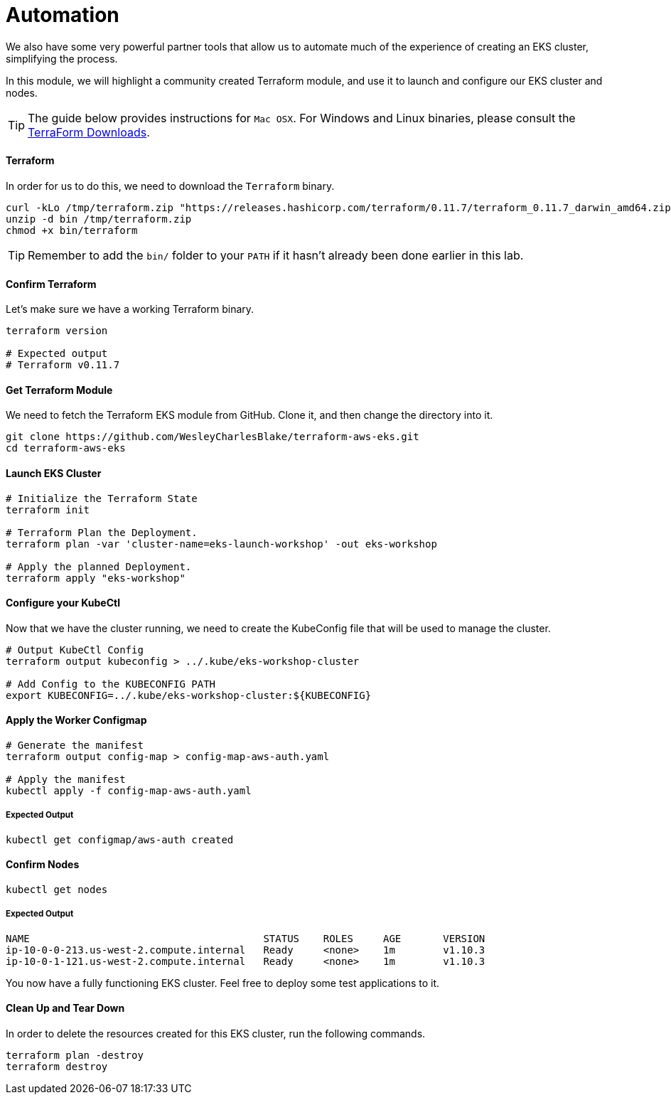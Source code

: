 = Automation
We also have some very powerful partner tools that allow us to automate much of the experience of creating an EKS cluster, simplifying the process.

In this module, we will highlight a community created Terraform module, and use it to launch and configure our EKS cluster and nodes.

TIP: The guide below provides instructions for `Mac OSX`. For Windows and Linux binaries, please consult the https://www.terraform.io/downloads.html[TerraForm Downloads].

==== Terraform
In order for us to do this, we need to download the `Terraform` binary.

[source,bash]
----
curl -kLo /tmp/terraform.zip "https://releases.hashicorp.com/terraform/0.11.7/terraform_0.11.7_darwin_amd64.zip"
unzip -d bin /tmp/terraform.zip
chmod +x bin/terraform
----

TIP: Remember to add the `bin/` folder to your `PATH` if it hasn't already been done earlier in this lab.

==== Confirm Terraform
Let's make sure we have a working Terraform binary.
[source,bash]
----
terraform version

# Expected output
# Terraform v0.11.7
----

==== Get Terraform Module
We need to fetch the Terraform EKS module from GitHub. Clone it, and then change the directory into it.
[source,bash]
----
git clone https://github.com/WesleyCharlesBlake/terraform-aws-eks.git
cd terraform-aws-eks
----

==== Launch EKS Cluster
[source,bash]
----
# Initialize the Terraform State
terraform init

# Terraform Plan the Deployment.
terraform plan -var 'cluster-name=eks-launch-workshop' -out eks-workshop

# Apply the planned Deployment.
terraform apply "eks-workshop"
----

==== Configure your KubeCtl
Now that we have the cluster running, we need to create the KubeConfig file that will be used to manage the cluster.
[source,bash]
----
# Output KubeCtl Config
terraform output kubeconfig > ../.kube/eks-workshop-cluster

# Add Config to the KUBECONFIG PATH
export KUBECONFIG=../.kube/eks-workshop-cluster:${KUBECONFIG}
----

==== Apply the Worker Configmap
[source,bash]
----
# Generate the manifest
terraform output config-map > config-map-aws-auth.yaml

# Apply the manifest
kubectl apply -f config-map-aws-auth.yaml
----

===== Expected Output
[source,text]
----
kubectl get configmap/aws-auth created
----

==== Confirm Nodes
[source,bash]
----
kubectl get nodes
----

===== Expected Output
[source,text]
----
NAME                                       STATUS    ROLES     AGE       VERSION
ip-10-0-0-213.us-west-2.compute.internal   Ready     <none>    1m        v1.10.3
ip-10-0-1-121.us-west-2.compute.internal   Ready     <none>    1m        v1.10.3
----

You now have a fully functioning EKS cluster. Feel free to deploy some test applications to it.

==== Clean Up and Tear Down
In order to delete the resources created for this EKS cluster, run the following commands.
[source,bash]
----
terraform plan -destroy
terraform destroy
----
